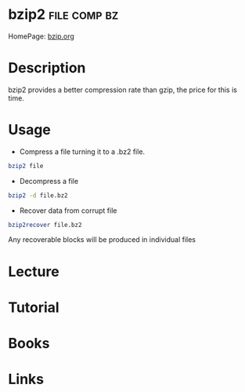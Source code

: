 #+TAGS: file comp bz


* bzip2							       :file:comp:bz:
HomePage: [[http://www.bzip.org/][bzip.org]]
* Description
bzip2 provides a better compression rate than gzip, the price for this
is time.
* Usage
- Compress a file turning it to a .bz2 file.
#+BEGIN_SRC sh
bzip2 file
#+END_SRC

- Decompress a file
#+BEGIN_SRC sh
bzip2 -d file.bz2
#+END_SRC

- Recover data from corrupt file
#+BEGIN_SRC sh
bzip2recover file.bz2
#+END_SRC
Any recoverable blocks will be produced in individual files

* Lecture
* Tutorial
* Books
* Links



